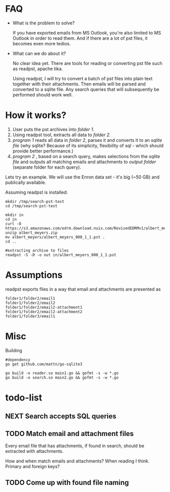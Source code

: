 * FAQ
  :PROPERTIES:
  :CREATED:  [2019-07-04 Thu 14:12]
  :CUSTOM_ID: 76ff29ca-c783-40d6-9edf-1eadc3b4d575
  :END:
- What is the problem to solve?

  If you have exported emails from MS Outlook, you're also limited to MS Outlook in order to read them. And if there are a lot of pst files, it becomes even more tedios.

- What can we do about it?

  No clear idea yet. There are tools for reading or converting pst file such as readpst, apache tika.

  Using readpst, I will try to convert a batch of pst files into plain text together with their attachments. Then emails will be parsed and converted to a sqlite file. Any search queries that will subsequently be performed should work well.

* How it works?
  :PROPERTIES:
  :CREATED:  [2019-07-04 Thu 14:13]
  :CUSTOM_ID: 2d937bb9-199f-4237-8124-5fac6925fcde
  :END:

1. User puts the pst archives into /folder 1/.
2. Using readpst tool, extracts all data to /folder 2/.
3. /program 1/ reads all data in /folder 2/, parses it and converts it to an /sqlite file/ (why sqlite? Because of its simplicity, flexibility of sql - which should provide better performance.)
4. /program 2/ , based on a search query, makes selections from the /sqlite file/ and outputs all matching emails and attachments to /output folder/ (separate folder for each query).

Lets try an example. We will use the Enron data set - it's big (~50 GB) and publically available.

Assuming readpst is installed:

#+BEGIN_SRC
mkdir /tmp/search-pst-test
cd /tmp/search-pst-test

mkdir in
cd in
curl -O https://s3.amazonaws.com/edrm.download.nuix.com/RevisedEDRMv1/albert_meyers.zip
unzip albert_meyers.zip
mv albert_meyers/albert_meyers_000_1_1.pst .
cd ..

#extracting archive to files
readpst -S -D -o out in/albert_meyers_000_1_1.pst
#+END_SRC

* Assumptions
  :PROPERTIES:
  :CREATED:  [2019-07-06 Sat 22:58]
  :CUSTOM_ID: 8541713b-b786-424d-a480-9173c33fb632
  :END:
readpst exports files in a way that email and attachments are presented as

#+BEGIN_SRC
folder1/folder2/email1
folder1/folder2/email2
folder1/folder2/email2-attachment1
folder1/folder2/email2-attachment2
folder1/folder3/email1
#+END_SRC

* Misc
  :PROPERTIES:
  :CREATED:  [2019-07-07 Sun 00:11]
  :CUSTOM_ID: 31eccff8-725e-4f20-92f3-fd5c85364a77
  :END:
Building

#+BEGIN_SRC
#dependency
go get github.com/mattn/go-sqlite3

go build -o reader.so main1.go && gofmt -s -w *.go
go build -o search.so main2.go && gofmt -s -w *.go
#+END_SRC

* todo-list
  :PROPERTIES:
  :CREATED:  [2019-07-23 Tue 20:33]
  :CUSTOM_ID: 3e21789d-81f4-4c78-b9b7-d95e5e5b751f
  :END:

** NEXT Search accepts SQL queries
   :PROPERTIES:
   :CREATED:  [2019-07-23 Tue 20:33]
   :CUSTOM_ID: 34d60713-6d39-4243-a521-6aeb1f976e02
   :END:
   :LOGBOOK:
   - State "NEXT"       from "DONE"       [2019-08-06 Tue 21:53]
   - State "DONE"       from "NEXT"       [2019-08-06 Tue 21:53]
   :END:
** TODO Match email and attachment files
   :PROPERTIES:
   :CREATED:  [2019-07-23 Tue 20:34]
   :CUSTOM_ID: 6a67e72c-4ebb-4e14-bb0b-d1fbdf3d3c38
   :END:

Every email file that has attachments, if found in search, should be extracted with attachments.

How and when match emails and attachments? When reading I think. Primary and foreign keys?

** TODO Come up with found file naming
   :PROPERTIES:
   :CREATED:  [2019-08-06 Tue 21:52]
   :CUSTOM_ID: c81be8dd-c3ba-445c-9c35-8faa4bef3ffe
   :END:
